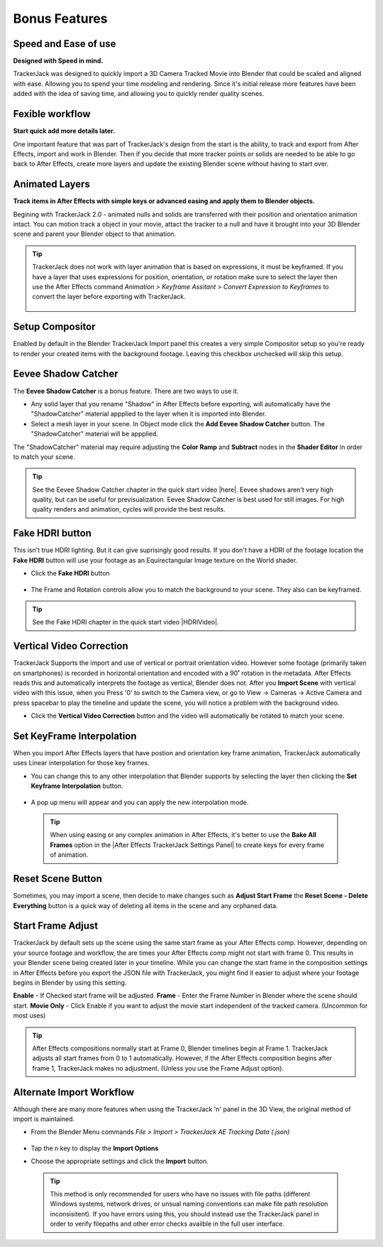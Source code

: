 #####################################
Bonus Features
#####################################

Speed and Ease of use
^^^^^^^^^^^^^^^^^^^^^^^^^^^^^^^^^^^^^^^^^^
**Designed with Speed in mind.**

TrackerJack was designed to quickly import a 3D Camera Tracked Movie into Blender that could be scaled and aligned with ease. Allowing you to spend your time modeling and rendering. Since it's initial release more features have been added with the idea of saving time, and allowing you to quickly render quality scenes. 

Fexible workflow
^^^^^^^^^^^^^^^^^^^^^^^^^^^^^^^^^^^^^^^^^^
**Start quick add more details later.**

One important feature that was part of TrackerJack's design from the start is the ability, to track and export from After Effects, import and work in Blender. Then if you decide that more tracker points or solids are needed to be able to go back to After Effects, create more layers and update the existing Blender scene without having to start over.

Animated Layers
^^^^^^^^^^^^^^^^^^^^^^^^^^^^^^^^^^^^^^^^^^
**Track items in After Effects with simple keys or advanced easing and apply them to Blender objects.**

Begining with TrackerJack 2.0 - animated nulls and solids are transferred with their position and orientation animation intact. You can motion track a object in your movie, attact the tracker to a null and have it brought into your 3D Blender scene and parent your Blender object to that animation.

.. tip::
        TrackerJack does not work with layer animation that is based on expressions, it must be keyframed. If you have a layer that uses expressions for position, orientation, or rotation make sure to select the layer then use the After Effects command *Animation > Keyframe Assitant > Convert Expression to Keyframes* to convert the layer before exporting with TrackerJack. 

            .. image:: images/AEExpressionAnimation.png
                :alt: Expression Animation
        
            .. image:: images/AEKeyframeAnimation.png
                :alt: Keyframe Animation

Setup Compositor
^^^^^^^^^^^^^^^^^^^^^^^^^^^^^^^^^^^^^^^^^^

Enabled by default in the Blender TrackerJack Import panel this creates a very simple Compositor setup so you're ready to render your created items with the background footage. Leaving this checkbox unchecked will skip this setup.

    .. image:: images/BPanelCompositor.png
        :alt: TrackerJack Import Compositior Setup
        

Eevee Shadow Catcher
^^^^^^^^^^^^^^^^^^^^^^^^^^^^^^^^^^^^^^^^^^
The **Eevee Shadow Catcher** is a bonus feature. There are two ways to use it. 

• Any solid layer that you rename "Shadow" in After Effects before exporting, will automatically have the "ShadowCatcher" material appplied to the layer when it is imported into Blender.

• Select a mesh layer in your scene. In Object mode click the **Add Eevee Shadow Catcher** button. The "ShadowCatcher" material will be appplied.

The "ShadowCatcher" material may require adjusting the **Color Ramp** and **Subtract** nodes in the **Shader Editor** in order to match your scene. 

        .. image:: images/BlenderShadowCatcherAdjust.png
            :alt: ShadowCatcher Adjust

.. tip::
        See the Eevee Shadow Catcher chapter in the quick start video |here|. Eevee shadows aren't very high quality, but can be useful for previsualization. Eevee Shadow Catcher is best used for still images. For high quality renders and animation, cycles will provide the best results.
    
        .. |here| raw:: html
        
           <a href="https://youtu.be/Kh93BKzAZQ4&t=677" target="_blank">here</a>

Fake HDRI button
^^^^^^^^^^^^^^^^^^^^^^^^^^^^^^^^^^^^^^^^^^
This isn't true HDRI lighting. But it can give suprisingly good results. If you don't have a HDRI of the footage location the **Fake HDRI** button will use your footage as an Equirectangular Image texture on the World shader.

.. image:: images/BlenderFakeHDRISetup.png
        :alt: Fake HDRI Setup


• Click the **Fake HDRI** button

    .. image:: images/BlenderFakeHDRI.png
        :alt: Fake HDRI button

• The Frame and Rotation controls allow you to match the background to your scene. They also can be keyframed.

    .. image:: images/BlenderFakeHDRI2.png
        :alt: Fake HDRI button

    .. image:: images/FakeHDRI2.gif
        :alt: Fake HDRI Process

.. tip::
        See the Fake HDRI chapter in the quick start video |HDRIVideo|.
    
        .. |HDRIVideo| raw:: html

           <a href="https://youtu.be/Kh93BKzAZQ4&t=717" target="_blank">here</a>


Vertical Video Correction
^^^^^^^^^^^^^^^^^^^^^^^^^^^^^^^^^^^^^^^^^^
TrackerJack Supports the import and use of vertical or portrait orientation video. However some footage (primarily taken on smartphones) is recorded in horizontal orientation and encoded with a 90˚ rotation in the metadata. After Effects reads this and automatically interprets the footage as vertical, Blender does not. After you **Import Scene** with vertical video with this issue, when you Press '0' to switch to the Camera view, or go to View -> Cameras -> Active Camera and press spacebar to play the timeline and update the scene, you will notice a problem with the background video.

• Click the **Vertical Video Correction** button and the video will automatically be rotated to match your scene.

        .. image:: images/BlenderVerticalVideo.gif
            :alt: Vertical Video Button

Set KeyFrame Interpolation
^^^^^^^^^^^^^^^^^^^^^^^^^^^^^^^^^^^^^^^^^^
When you import After Effects layers that have postion and orientation key frame animation, TrackerJack automatically uses Linear interpolation for those key frames. 

• You can change this to any other interpolation that Blender supports by selecting the layer then clicking the **Set Keyframe Interpolation** button. 

        
        .. image:: images/BlenderKeyFrameInterpolation.png
            :alt: Interpolation 1


• A pop up menu will appear and you can apply the new interpolation mode.


        .. image:: images/BlenderKeyFrameInterpolation2.png
            :alt: Interpolation options


 .. tip::
        When using easing or any complex animation in After Effects, it's better to use the **Bake All Frames** option in the |After Effects TrackerJack Settings Panel| to create keys for every frame of animation. 

.. |After Effects TrackerJack Settings Panel| raw:: html

       <a href="https://trackerjack-tutorial.readthedocs.io/en/latest/panel_options.rst#frame-export-drop-down-choice">After Effects TrackerJack Settings Panel</a>

Reset Scene Button
^^^^^^^^^^^^^^^^^^^^^^^^^^^^^^^^^^^^^^^^^^

Sometimes, you may import a scene, then decide to make changes such as **Adjust Start Frame** the **Reset Scene - Delete Everything** button is a quick way of deleting all items in the scene and any orphaned data.

        .. image:: images/BPanelResetScene.png
            :alt: Reset Scene Button


Start Frame Adjust
^^^^^^^^^^^^^^^^^^^^^^^^^^^^^^^^^^^^^^^^^^

TrackerJack by default sets up the scene using the same start frame as your After Effects comp. However, depending on your source footage and workflow, the are times your After Effects comp might not start with frame 0. This results in your Blender scene being created later in your timeline. While you can change the start frame in the composition settings in After Effects before you export the JSON file with TrackerJack, you might find it easier to adjust where your footage begins in Blender by using this setting. 

**Enable** - If Checked start frame will be adjusted.
**Frame** - Enter the Frame Number in Blender where the scene should start.
**Movie Only** - Click Enable if you want to adjust the movie start independent of the tracked camera. (Uncommon for most uses)

.. image:: images/BPanel_ImportOpts3.png
    :alt: Start Frame Adjust
        
.. tip::
        After Effects compositions normally start at Frame 0, Blender timelines begin at Frame 1. TrackerJack adjusts all start frames from 0 to 1 automatically. However, if the After Effects composition begins after frame 1, TrackerJack makes no adjustment. (Unless you use the Frame Adjust option).

Alternate Import Workflow
^^^^^^^^^^^^^^^^^^^^^^^^^^^^^^^^^^^^^^^^^^

Although there are many more features when using the TrackerJack 'n' panel in the 3D View, the original method of import is maintained. 

• From the Blender Menu commands *File > Import > TrackerJack AE Tracking Data (.json)*

        .. image:: images/BImport1.png
            :alt: File Import

• Tap the n key to display the **Import Options**
• Choose the appropriate settings and click the **Import** button.

        .. image:: images/BImport2.png
            :alt: File Import Options

 .. tip::
        This method is only recommended for users who have no issues with file paths (different Windows systems, network drives, or unsual naming conventions can make file path resolution inconsisitent).
        If you have errors using this, you should instead use the TrackerJack panel in order to verify filepaths and other error checks availble in the full user interface.
